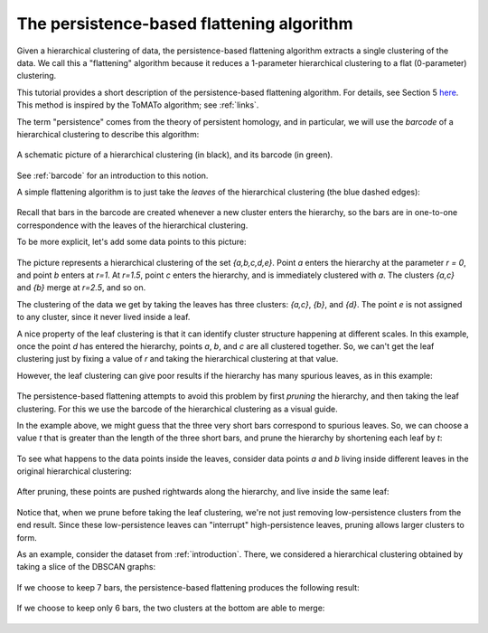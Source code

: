 .. _persistence-based-flattening:

The persistence-based flattening algorithm
==========================================

Given a hierarchical clustering of data, 
the persistence-based flattening algorithm extracts a single clustering 
of the data. We call this a "flattening" algorithm 
because it reduces a 1-parameter hierarchical clustering to 
a flat (0-parameter) clustering.

This tutorial provides a short description of the 
persistence-based flattening algorithm. 
For details, see Section 5 
`here <https://arxiv.org/abs/2005.09048>`_. 
This method is inspired by the ToMATo algorithm; 
see :ref:`links`.

The term "persistence" comes from the theory of persistent homology, 
and in particular, we will use the *barcode* of a hierarchical clustering 
to describe this algorithm:

.. figure:: pictures/hierarchical-clustering-barcode.png
    :align: center
    
    A schematic picture of a hierarchical clustering (in black), 
    and its barcode (in green).
    
See :ref:`barcode` for an introduction to this notion.

A simple flattening algorithm is to just take the *leaves* 
of the hierarchical clustering (the blue dashed edges):

.. figure:: pictures/hierarchical-clustering-leaves.png
    :align: center
    
Recall that bars in the barcode are created whenever a 
new cluster enters the hierarchy, 
so the bars are in one-to-one correspondence with the leaves 
of the hierarchical clustering. 
    
To be more explicit, 
let's add some data points to this picture:

.. figure:: pictures/hierarchical-clustering-all-points.png
    :align: center

The picture represents a hierarchical clustering of the set 
*{a,b,c,d,e}*. Point *a* enters the hierarchy at the parameter *r = 0*, 
and point *b* enters at *r=1*. 
At *r=1.5*, point *c* enters the hierarchy, and is immediately clustered with 
*a*. The clusters *{a,c}* and *{b}* merge at *r=2.5*, and so on.

The clustering of the data we get by taking the leaves has three clusters: 
*{a,c}*, *{b}*, and *{d}*. The point *e* is not assigned to any cluster, 
since it never lived inside a leaf.

A nice property of the leaf clustering is that it can identify cluster 
structure happening at different scales. 
In this example, once the point *d* has entered 
the hierarchy, points *a*, *b*, and *c* are all clustered together. 
So, we can't get the leaf clustering just by fixing a value of *r* 
and taking the hierarchical clustering at that value.

However, the leaf clustering can give poor results if the 
hierarchy has many spurious leaves, as in this example:
    
.. figure:: pictures/hierarchical-clustering-barcode-noise.png
    :align: center
    
The persistence-based flattening attempts to avoid this problem by 
first *pruning* the hierarchy, and then taking the leaf clustering. 
For this we use the barcode of the hierarchical clustering 
as a visual guide.

In the example above, we might guess that the three very short bars 
correspond to spurious leaves. 
So, we can choose a value *t* that is greater than the length of 
the three short bars, and prune the hierarchy by 
shortening each leaf by *t*:

.. figure:: pictures/hierarchical-clustering-barcode-noise-pruned.png
    :align: center
    
To see what happens to the data points inside the leaves, 
consider data points *a* and *b* living inside different leaves 
in the original hierarchical clustering: 

.. figure:: pictures/hierarchical-clustering-points.png
    :align: center
    
After pruning, these points are pushed rightwards along the hierarchy, 
and live inside the same leaf:
    
.. figure:: pictures/hierarchical-clustering-points-pruned.png
    :align: center    
    
Notice that, when we prune before taking the leaf clustering, 
we're not just removing low-persistence clusters from the end result. 
Since these low-persistence leaves can "interrupt" high-persistence 
leaves, pruning allows larger clusters to form.

As an example, consider the dataset from :ref:`introduction`. 
There, we considered a hierarchical clustering obtained 
by taking a slice of the DBSCAN graphs:

.. figure:: pictures/component_counting_slice.png
    :align: center
    
If we choose to keep 7 bars, 
the persistence-based flattening produces the following result:

.. figure:: pictures/hdbscan_data_7_clusters.png
    :align: center
     
If we choose to keep only 6 bars, 
the two clusters at the bottom are able to merge:

.. figure:: pictures/hdbscan_data_clustered.png
    :align: center
